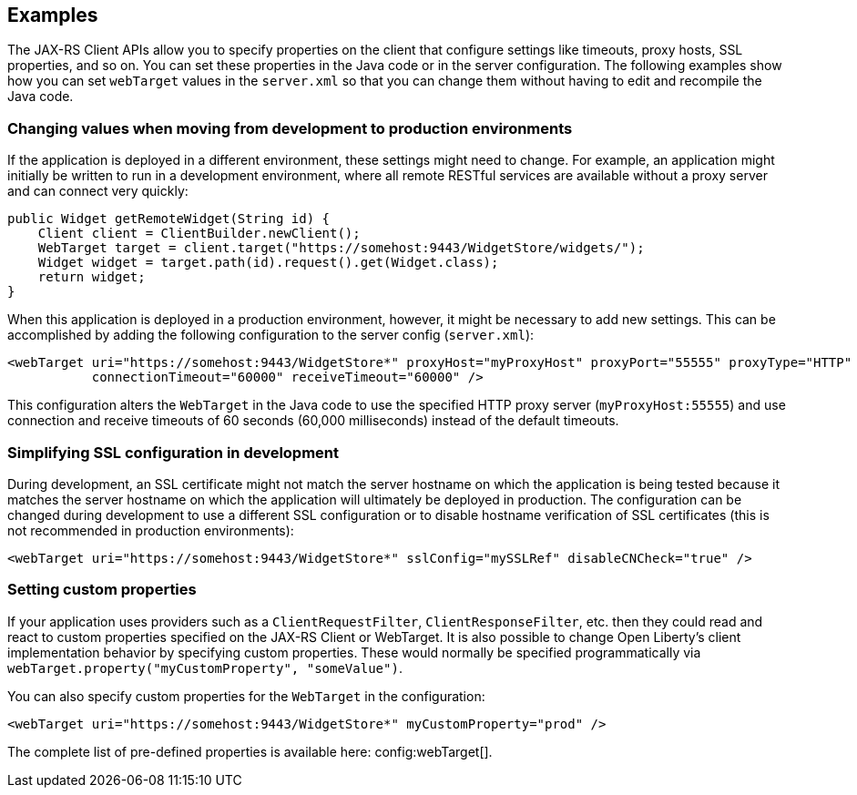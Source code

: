 == Examples

The JAX-RS Client APIs allow you to specify properties on the client that configure settings like timeouts, proxy
hosts, SSL properties, and so on. You can set these properties in the Java code or in the server configuration. The following examples show how you can set `webTarget` values in the `server.xml` so that you can change them without having to edit and recompile the Java code.

=== Changing values when moving from development to production environments
If the application is deployed in a different environment, these settings might need to change. For example, an application might initially be written to run in a development environment, where all remote RESTful services are available without a proxy server and can connect very quickly:

[source,java]
----
public Widget getRemoteWidget(String id) {
    Client client = ClientBuilder.newClient();
    WebTarget target = client.target("https://somehost:9443/WidgetStore/widgets/");
    Widget widget = target.path(id).request().get(Widget.class);
    return widget;
}
----

When this application is deployed in a production environment, however, it might be necessary to add new settings. This can be accomplished by adding the following configuration to the server config (`server.xml`):

[source,xml]
----
<webTarget uri="https://somehost:9443/WidgetStore*" proxyHost="myProxyHost" proxyPort="55555" proxyType="HTTP"
           connectionTimeout="60000" receiveTimeout="60000" />
----

This configuration alters the `WebTarget` in the Java code to use the specified HTTP proxy server (`myProxyHost:55555`) and use connection and receive timeouts of 60 seconds (60,000 milliseconds) instead of the default timeouts.

=== Simplifying SSL configuration in development

During development, an SSL certificate might not match the server hostname on which the application is being tested because it matches the server hostname on which the application will ultimately be deployed in production. The configuration can be changed during development to use a different SSL configuration or to disable hostname verification of SSL certificates (this is not recommended in production environments):

[source,xml]
----
<webTarget uri="https://somehost:9443/WidgetStore*" sslConfig="mySSLRef" disableCNCheck="true" />
----

=== Setting custom properties

If your application uses providers such as a `ClientRequestFilter`, `ClientResponseFilter`, etc. then they could read and react to custom properties specified on the JAX-RS Client or WebTarget.  It is also possible to change Open Liberty's client implementation behavior by specifying custom properties.  These would normally be specified programmatically via `webTarget.property("myCustomProperty", "someValue")`.

You can also specify custom properties for the `WebTarget` in the configuration:

[source,xml]
----
<webTarget uri="https://somehost:9443/WidgetStore*" myCustomProperty="prod" />
----

The complete list of pre-defined properties is available here: config:webTarget[].
